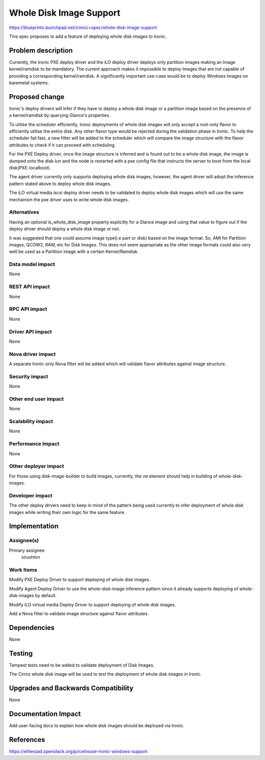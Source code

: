 ..
 This work is licensed under a Creative Commons Attribution 3.0 Unported
 License.

 http://creativecommons.org/licenses/by/3.0/legalcode

========================
Whole Disk Image Support
========================

https://blueprints.launchpad.net/ironic/+spec/whole-disk-image-support

This spec proposes to add a feature of deploying whole disk images to Ironic.

Problem description
===================

Currently, the Ironic PXE deploy driver and the iLO deploy driver
deploys only partition images making an Image kernel/ramdisk to be mandatory.
The current approach makes it impossible to deploy Images that are not capable
of providing a corresponding kernel/ramdisk. A significantly important use-case
would be to deploy Windows Images on baremetal systems.

Proposed change
===============

Ironic's deploy drivers will infer if they have to deploy a whole disk image
or a partition image based on the presence of a kernel/ramdisk by querying
Glance's properties.

To utilise the scheduler efficiently, Ironic deployments of whole disk images
will only accept a root-only flavor to efficiently utilise the entire disk.
Any other flavor type would be rejected during the validation phase in Ironic.
To help the scheduler fail fast, a new filter will be added to the scheduler
which will compare the image structure with the flavor attributes to check if
it can proceed with scheduling.

For the PXE Deploy driver, once the image structure is inferred and is found
out to be a whole disk image, the image is dumped onto the disk-lun and the
node is restarted with a pxe config file that instructs the server to
boot from the local disk(PXE-localboot).

The agent driver currently only supports deploying whole disk images, however,
the agent driver will adopt the inference pattern stated above to deploy whole
disk images.

The iLO virtual media iscsi deploy driver needs to be validated to deploy whole
disk images which will use the same mechanism the pxe driver uses to write
whole disk images.


Alternatives
------------

Having an optional is_whole_disk_image property explicitly for a Glance image
and using that value to figure out if the deploy driver should deploy a whole
disk image or not.

It was suggested that one could assume image type(i.e part or disk) based on
the image format. So, AMI for Partition images, QCOW2, RAW, etc for Disk
Images. This does not seem appropriate as the other image formats could
also very well be used as a Partition image with a certain Kernel/Ramdisk.

Data model impact
-----------------

None

REST API impact
---------------

None

RPC API impact
--------------

None

Driver API impact
-----------------

None

Nova driver impact
------------------

A separate Ironic-only Nova filter will be added which will validate flavor
attributes against image structure.

Security impact
---------------

None

Other end user impact
---------------------

None

Scalability impact
------------------

None

Performance Impact
------------------

None

Other deployer impact
---------------------

For those using disk-image-builder to build images, currently, the ``vm``
element should help in building of whole-disk-images.

Developer impact
----------------

The other deploy drivers need to keep in mind of the pattern being used
currently to infer deployment of whole disk images while writing their own
logic for the same feature.

Implementation
==============

Assignee(s)
-----------

Primary assignee:
  sirushtim

Work Items
----------

Modify PXE Deploy Driver to support deploying of whole disk images.

Modify Agent Deploy Driver to use the whole-disk-image inference pattern since
it already supports deploying of whole-disk-images by default.

Modify iLO virtual media Deploy Driver to support deploying of whole disk
images.

Add a Nova filter to validate image structure against flavor attributes.

Dependencies
============

None

Testing
=======

Tempest tests need to be added to validate deployment of Disk Images.

The Cirros whole disk image will be used to test the deployment of whole
disk images in Ironic.

Upgrades and Backwards Compatibility
====================================

None

Documentation Impact
====================

Add user-facing docs to explain how whole disk images should be deployed
via Ironic.

References
==========

https://etherpad.openstack.org/p/icehouse-ironic-windows-support
